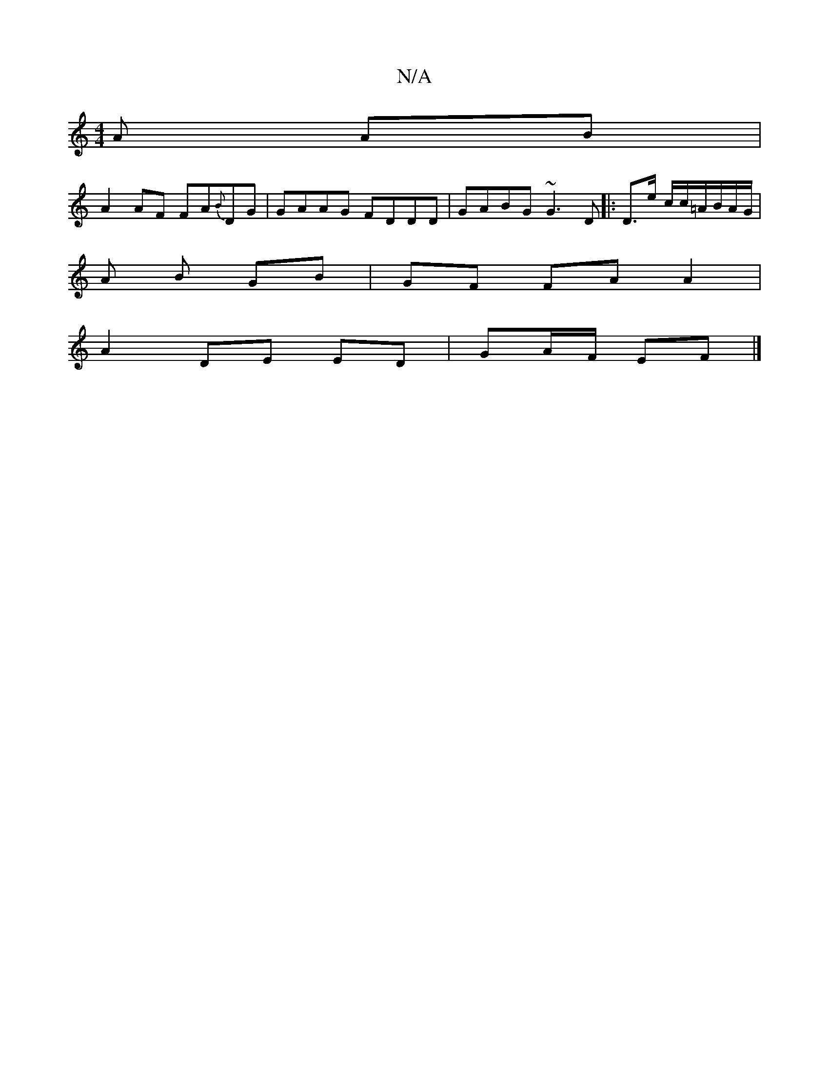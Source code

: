 X:1
T:N/A
M:4/4
R:N/A
K:Cmajor
3 A AB |
A2 AF FA{B}DG|GAAG FDDD|GABG ~G3D|:D3/2e/ c/c/=A/B/A/G/ |
A B GB | GF FA A2 |
A2 DE ED|GA/F/ EF|]

|: (3Bee | DG G/B/E/A/ | zz BG/A/ | BG B2 | G2 BA | Bd g/e/c/A/ | BG AD/A/ | DG E<G|_C D | D
